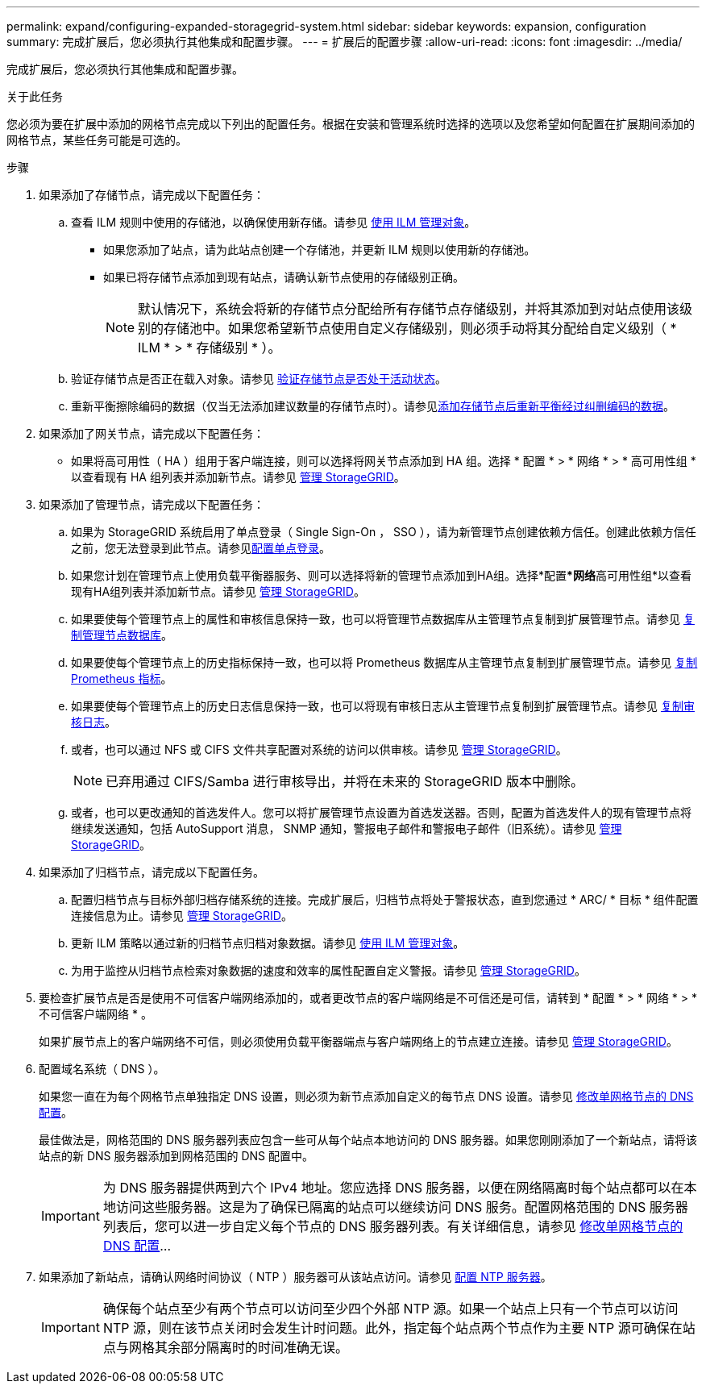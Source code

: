 ---
permalink: expand/configuring-expanded-storagegrid-system.html 
sidebar: sidebar 
keywords: expansion, configuration 
summary: 完成扩展后，您必须执行其他集成和配置步骤。 
---
= 扩展后的配置步骤
:allow-uri-read: 
:icons: font
:imagesdir: ../media/


[role="lead"]
完成扩展后，您必须执行其他集成和配置步骤。

.关于此任务
您必须为要在扩展中添加的网格节点完成以下列出的配置任务。根据在安装和管理系统时选择的选项以及您希望如何配置在扩展期间添加的网格节点，某些任务可能是可选的。

.步骤
. 如果添加了存储节点，请完成以下配置任务：
+
.. 查看 ILM 规则中使用的存储池，以确保使用新存储。请参见 xref:../ilm/index.adoc[使用 ILM 管理对象]。
+
*** 如果您添加了站点，请为此站点创建一个存储池，并更新 ILM 规则以使用新的存储池。
*** 如果已将存储节点添加到现有站点，请确认新节点使用的存储级别正确。
+

NOTE: 默认情况下，系统会将新的存储节点分配给所有存储节点存储级别，并将其添加到对站点使用该级别的存储池中。如果您希望新节点使用自定义存储级别，则必须手动将其分配给自定义级别（ * ILM * > * 存储级别 * ）。



.. 验证存储节点是否正在载入对象。请参见 xref:verifying-storage-node-is-active.adoc[验证存储节点是否处于活动状态]。
.. 重新平衡擦除编码的数据（仅当无法添加建议数量的存储节点时）。请参见xref:rebalancing-erasure-coded-data-after-adding-storage-nodes.adoc[添加存储节点后重新平衡经过纠删编码的数据]。


. 如果添加了网关节点，请完成以下配置任务：
+
** 如果将高可用性（ HA ）组用于客户端连接，则可以选择将网关节点添加到 HA 组。选择 * 配置 * > * 网络 * > * 高可用性组 * 以查看现有 HA 组列表并添加新节点。请参见 xref:../admin/index.adoc[管理 StorageGRID]。


. 如果添加了管理节点，请完成以下配置任务：
+
.. 如果为 StorageGRID 系统启用了单点登录（ Single Sign-On ， SSO ），请为新管理节点创建依赖方信任。创建此依赖方信任之前，您无法登录到此节点。请参见xref:../admin/configuring-sso.adoc[配置单点登录]。
.. 如果您计划在管理节点上使用负载平衡器服务、则可以选择将新的管理节点添加到HA组。选择*配置***网络**高可用性组*以查看现有HA组列表并添加新节点。请参见 xref:../admin/index.adoc[管理 StorageGRID]。
.. 如果要使每个管理节点上的属性和审核信息保持一致，也可以将管理节点数据库从主管理节点复制到扩展管理节点。请参见 xref:copying-admin-node-database.adoc[复制管理节点数据库]。
.. 如果要使每个管理节点上的历史指标保持一致，也可以将 Prometheus 数据库从主管理节点复制到扩展管理节点。请参见 xref:copying-prometheus-metrics.adoc[复制 Prometheus 指标]。
.. 如果要使每个管理节点上的历史日志信息保持一致，也可以将现有审核日志从主管理节点复制到扩展管理节点。请参见 xref:copying-audit-logs.adoc[复制审核日志]。
.. 或者，也可以通过 NFS 或 CIFS 文件共享配置对系统的访问以供审核。请参见 xref:../admin/index.adoc[管理 StorageGRID]。
+

NOTE: 已弃用通过 CIFS/Samba 进行审核导出，并将在未来的 StorageGRID 版本中删除。

.. 或者，也可以更改通知的首选发件人。您可以将扩展管理节点设置为首选发送器。否则，配置为首选发件人的现有管理节点将继续发送通知，包括 AutoSupport 消息， SNMP 通知，警报电子邮件和警报电子邮件（旧系统）。请参见 xref:../admin/index.adoc[管理 StorageGRID]。


. 如果添加了归档节点，请完成以下配置任务。
+
.. 配置归档节点与目标外部归档存储系统的连接。完成扩展后，归档节点将处于警报状态，直到您通过 * ARC/ * 目标 * 组件配置连接信息为止。请参见 xref:../admin/index.adoc[管理 StorageGRID]。
.. 更新 ILM 策略以通过新的归档节点归档对象数据。请参见 xref:../ilm/index.adoc[使用 ILM 管理对象]。
.. 为用于监控从归档节点检索对象数据的速度和效率的属性配置自定义警报。请参见 xref:../admin/index.adoc[管理 StorageGRID]。


. 要检查扩展节点是否是使用不可信客户端网络添加的，或者更改节点的客户端网络是不可信还是可信，请转到 * 配置 * > * 网络 * > * 不可信客户端网络 * 。
+
如果扩展节点上的客户端网络不可信，则必须使用负载平衡器端点与客户端网络上的节点建立连接。请参见 xref:../admin/index.adoc[管理 StorageGRID]。

. 配置域名系统（ DNS ）。
+
如果您一直在为每个网格节点单独指定 DNS 设置，则必须为新节点添加自定义的每节点 DNS 设置。请参见 xref:../maintain/modifying-dns-configuration-for-single-grid-node.adoc[修改单网格节点的 DNS 配置]。

+
最佳做法是，网格范围的 DNS 服务器列表应包含一些可从每个站点本地访问的 DNS 服务器。如果您刚刚添加了一个新站点，请将该站点的新 DNS 服务器添加到网格范围的 DNS 配置中。

+

IMPORTANT: 为 DNS 服务器提供两到六个 IPv4 地址。您应选择 DNS 服务器，以便在网络隔离时每个站点都可以在本地访问这些服务器。这是为了确保已隔离的站点可以继续访问 DNS 服务。配置网格范围的 DNS 服务器列表后，您可以进一步自定义每个节点的 DNS 服务器列表。有关详细信息，请参见 xref:../maintain/modifying-dns-configuration-for-single-grid-node.adoc[修改单网格节点的 DNS 配置]...

. 如果添加了新站点，请确认网络时间协议（ NTP ）服务器可从该站点访问。请参见 xref:../maintain/configuring-ntp-servers.adoc[配置 NTP 服务器]。
+

IMPORTANT: 确保每个站点至少有两个节点可以访问至少四个外部 NTP 源。如果一个站点上只有一个节点可以访问 NTP 源，则在该节点关闭时会发生计时问题。此外，指定每个站点两个节点作为主要 NTP 源可确保在站点与网格其余部分隔离时的时间准确无误。


